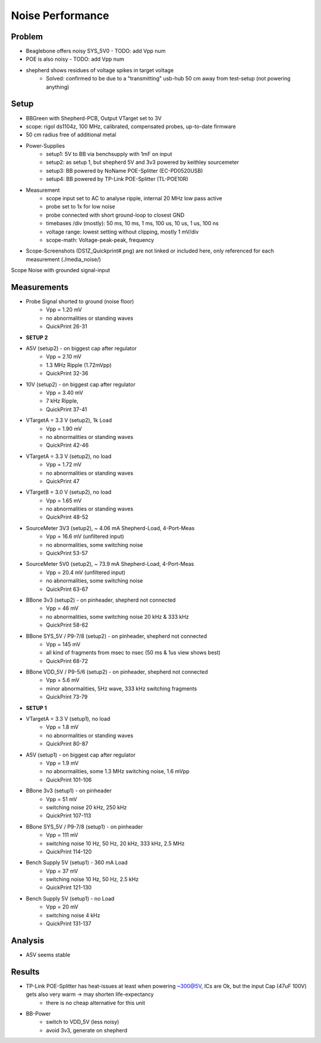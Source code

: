 Noise Performance
=================

Problem
-------
- Beaglebone offers noisy SYS_5V0 - TODO: add Vpp num
- POE is also noisy - TODO: add Vpp num
- shepherd shows residues of voltage spikes in target voltage
    - Solved: confirmed to be due to a "transmitting" usb-hub 50 cm away from test-setup (not powering anything)

Setup
-----
- BBGreen with Shepherd-PCB, Output VTarget set to 3V
- scope: rigol ds1104z, 100 MHz, calibrated, compensated probes, up-to-date firmware

- 50 cm radius free of additional metal
- Power-Supplies
    - setup1: 5V to BB via benchsupply with 1mF on input
    - setup2: as setup 1, but shepherd 5V and 3v3 powered by keithley sourcemeter
    - setup3: BB powered by NoName POE-Splitter (EC-PD0520USB)
    - setup4: BB powered by TP-Link POE-Splitter (TL-POE10R)
- Measurement
    - scope input set to AC to analyse ripple, internal 20 MHz low pass active
    - probe set to 1x for low noise
    - probe connected with short ground-loop to closest GND
    - timebases /div (mostly): 50 ms, 10 ms, 1 ms, 100 us, 10 us, 1 us, 100 ns
    - voltage range: lowest setting without clipping, mostly 1 mV/div
    - scope-math: Voltage-peak-peak, frequency
- Scope-Screenshots (DS1Z_Quickprint#.png) are not linked or included here, only referenced for each measurement (./media_noise/)

Scope Noise with grounded signal-input

.. image:: media_noise/DS1Z_QuickPrint28.png


Measurements
------------

- Probe Signal shorted to ground (noise floor)
    - Vpp = 1.20 mV
    - no abnormalities or standing waves
    - QuickPrint 26-31
- **SETUP 2**
- A5V (setup2) - on biggest cap after regulator
    - Vpp = 2.10 mV
    - 1.3 MHz Ripple (1.72mVpp)
    - QuickPrint 32-36
- 10V (setup2) - on biggest cap after regulator
    - Vpp = 3.40 mV
    - 7 kHz Ripple,
    - QuickPrint 37-41
- VTargetA = 3.3 V (setup2), 1k Load
    - Vpp = 1.90 mV
    - no abnormalities or standing waves
    - QuickPrint 42-46
- VTargetA = 3.3 V (setup2), no load
    - Vpp = 1.72 mV
    - no abnormalities or standing waves
    - QuickPrint 47
- VTargetB = 3.0 V (setup2), no load
    - Vpp = 1.65 mV
    - no abnormalities or standing waves
    - QuickPrint 48-52
- SourceMeter 3V3 (setup2), ~ 4.06 mA Shepherd-Load, 4-Port-Meas
    - Vpp = 16.6 mV (unfiltered input)
    - no abnormalities, some switching noise
    - QuickPrint 53-57
- SourceMeter 5V0 (setup2), ~ 73.9 mA Shepherd-Load, 4-Port-Meas
    - Vpp = 20.4 mV (unfiltered input)
    - no abnormalities, some switching noise
    - QuickPrint 63-67
- BBone 3v3 (setup2) - on pinheader, shepherd not connected
    - Vpp = 46 mV
    - no abnormalities, some switching noise 20 kHz & 333 kHz
    - QuickPrint 58-62
- BBone SYS_5V / P9-7/8 (setup2) - on pinheader, shepherd not connected
    - Vpp = 145 mV
    - all kind of fragments from msec to nsec (50 ms & 1us view shows best)
    - QuickPrint 68-72
- BBone VDD_5V / P9-5/6 (setup2) - on pinheader, shepherd not connected
    - Vpp = 5.6 mV
    - minor abnormalities, 5Hz wave, 333 kHz switching fragments
    - QuickPrint 73-79
- **SETUP 1**
- VTargetA = 3.3 V (setup1), no load
    - Vpp = 1.8 mV
    - no abnormalities or standing waves
    - QuickPrint 80-87
- A5V (setup1) - on biggest cap after regulator
    - Vpp = 1.9 mV
    - no abnormalities, some 1.3 MHz switching noise, 1.6 mVpp
    - QuickPrint 101-106
- BBone 3v3 (setup1) - on pinheader
    - Vpp = 51 mV
    - switching noise 20 kHz, 250 kHz
    - QuickPrint 107-113
- BBone SYS_5V / P9-7/8 (setup1) - on pinheader
    - Vpp = 111 mV
    - switching noise 10 Hz, 50 Hz, 20 kHz, 333 kHz, 2.5 MHz
    - QuickPrint 114-120
- Bench Supply 5V (setup1) - 360 mA Load
    - Vpp = 37 mV
    - switching noise 10 Hz, 50 Hz, 2.5 kHz
    - QuickPrint 121-130
- Bench Supply 5V (setup1) - no Load
    - Vpp = 20 mV
    - switching noise 4 kHz
    - QuickPrint 131-137



Analysis
--------
- A5V seems stable



Results
-------
- TP-Link POE-Splitter has heat-issues at least when powering ~300@5V, ICs are Ok, but the input Cap (47uF 100V) gets also very warm -> may shorten life-expectancy
    - there is no cheap alternative for this unit
- BB-Power
    - switch to VDD_5V (less noisy)
    - avoid 3v3, generate on shepherd


